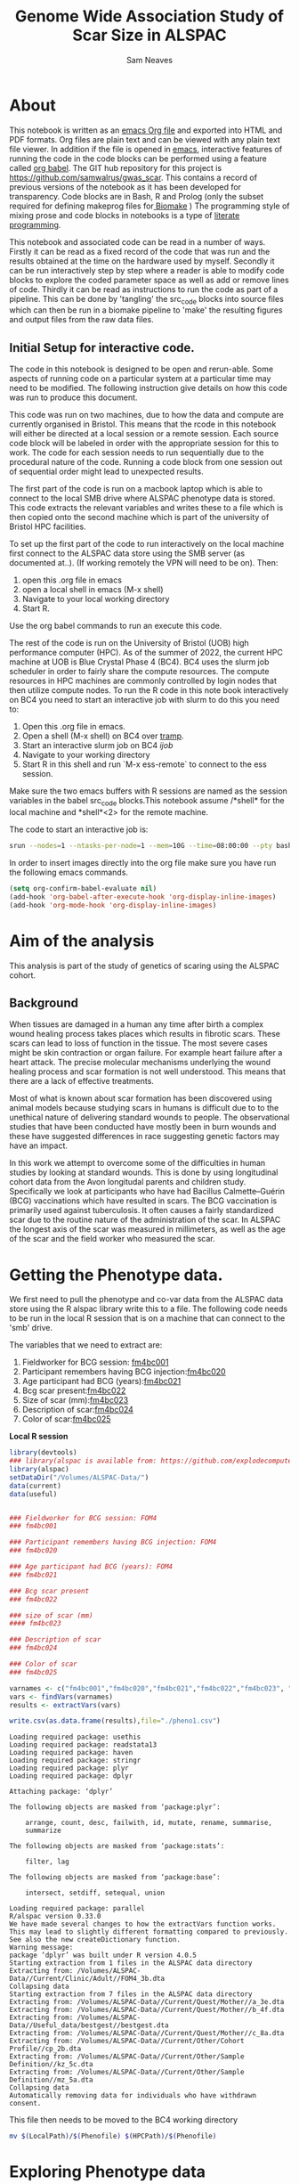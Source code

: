 #+STARTUP: latexpreview
#+TITLE: Genome Wide Association Study of Scar Size in ALSPAC
#+AUTHOR: Sam Neaves

* About

This notebook is written as an [[https://orgmode.org][emacs Org file]] and exported into HTML
and PDF formats. 
Org files are plain text and can be viewed with any plain text file
viewer. 
In addition if the file is opened in [[https://www.gnu.org/software/emacs/][emacs]], interactive features of
running the code in the code blocks can be performed using a feature called
[[https://orgmode.org/worg/org-contrib/babel/][org babel]].
The GIT hub repository for this project is https://github.com/samwalrus/gwas_scar. 
This contains a record of previous versions of the notebook as it has
been developed for transparency. 
Code blocks are in Bash, R and Prolog (only the subset required for
defining makeprog files for[[https://github.com/evoldoers/biomake][ Biomake]] )
The programming style of mixing prose and code blocks in notebooks is
a type of [[https://en.wikipedia.org/wiki/Literate_programming][literate programming]].

This notebook and associated code can be read in a number of ways.
Firstly it can be read as a fixed record of the code that was run and the
results obtained at the time on the hardware used by myself.
Secondly it can be run interactively step by step where a reader is
able to modify code blocks to explore the coded parameter space as well
as add or remove lines of code.
Thirdly it can be read as instructions to run the code as part
of a pipeline.
This can be done by 'tangling' the src_code blocks into source files
which can then be run in a biomake pipeline to  'make' the resulting
figures and output files from the raw data files.

** Initial Setup for interactive code.

The code in this notebook is designed to be open and rerun-able. 
Some aspects of running code on a particular system at a particular
time may need to be modified.
The following instruction give details on how this code was run to
produce this document.

This code was run on two machines, due to how the data and compute are
currently organised in Bristol.
This means that the rcode in this notebook will either be directed at
a local session or a remote session.
Each source code block will be labeled in order with the appropriate
session for this to work.
The code for each session needs to run sequentially due to the
procedural nature of the code.
Running a code block from one session out of sequential order might
lead to unexpected results.

The first part of the code is run on a macbook laptop which is able to
connect to the local SMB drive where ALSPAC phenotype data is stored.
This code extracts the relevant variables and writes these to a file
which is then copied onto the second machine which is part of the
university of Bristol HPC facilities.

To set up the first part of the code to run interactively on the local machine first connect to
the ALSPAC data store using the SMB server (as documented at..).
(If working remotely the VPN will need to be on). 
Then:
1. open this .org file in emacs
2. open a local shell in emacs (M-x shell)
3. Navigate to your local working directory 
4. Start R.

Use the org babel commands to run an execute this code.


The rest of the code is run on the University of Bristol (UOB) high
performance computer (HPC).
As of the summer of 2022, the current HPC machine at UOB is Blue
Crystal Phase 4 (BC4). 
BC4 uses the slurm job scheduler in order to fairly share the compute
resources. 
The compute resources in HPC machines are commonly controlled by login
nodes that then utilize compute nodes.
To run the R code in this note book interactively on BC4 you need to
start an interactive job with slurm to do this you
need to:
1. Open this .org file in emacs.
2. Open a shell (M-x shell) on BC4 over [[https://www.emacswiki.org/emacs/TrampMode][tramp]].
3. Start an interactive slurm job on BC4 [[ijob]]
4. Navigate to your working directory
5. Start R in this shell and run `M-x ess-remote` to connect to the
   ess session.

Make sure the two emacs buffers with R sessions are named as the
session variables in the babel src_code blocks.This notebook assume  /*shell* for the local
machine and *shell*<2> for the remote machine.

The code to start an interactive job is:

#+NAME: ijob
#+PROPERTY: header-args :eval never-export
#+BEGIN_SRC bash
srun --nodes=1 --ntasks-per-node=1 --mem=10G --time=08:00:00 --pty bash -i
#+END_src



In order to insert images directly into the org file make sure you
have run the following emacs commands.

#+BEGIN_SRC lisp
(setq org-confirm-babel-evaluate nil)
(add-hook 'org-babel-after-execute-hook 'org-display-inline-images)   
(add-hook 'org-mode-hook 'org-display-inline-images)  

#+END_SRC 

* Aim of the analysis

This analysis is part of the study of genetics of scaring using the
ALSPAC cohort.

** Background

When tissues are damaged in a human any time after birth a complex
wound healing process takes places which results in fibrotic scars. 
These scars can lead to loss of function in the tissue. 
The most severe cases might be skin contraction or organ failure.
For example heart failure after a heart attack.
The precise molecular mechanisms underlying the wound healing process
and scar formation is not well
understood.
This means that there are a lack of effective treatments.

Most of what is known about scar formation has been discovered using
animal models because studying scars in humans is difficult due to to
the unethical nature of delivering standard wounds to people.
The observational studies that have been conducted have mostly been in
burn wounds and these have suggested differences in race suggesting
genetic factors may have an impact.

In this work we attempt to overcome some of the difficulties in human
studies by looking at standard wounds.
This is done by using longitudinal cohort data from the Avon longitudal
parents and children study.
Specifically we look at participants who have had Bacillus
Calmette–Guérin (BCG) vaccinations
which have resulted in scars.
The BCG vaccination is primarily used against tuberculosis.
It often causes a fairly standardized scar due to the routine nature
of the administration of the scar.
In ALSPAC the longest axis of the scar was measured in millimeters, as
well as the age of the scar and the field worker who measured the scar.

* Getting the Phenotype data.

We first need to pull the phenotype and co-var data from the ALSPAC
data store using the R alspac library write this to a file. 
The following code needs to be run in the local R session that is on a
machine that can connect to the 'smb' drive.

The variables that we need to extract are:

1. Fieldworker for BCG session: [[https://discovery.closer.ac.uk/item/uk.alspac/586cdfc0-9d9b-42d7-a191-6d54ea64aab5][fm4bc001]] 
2. Participant remembers having BCG injection:[[https://discovery.closer.ac.uk/item/uk.alspac/5541594d-ca18-4b6d-9c91-c5022d8f0063][fm4bc020]]
3. Age participant had BCG (years):[[https://discovery.closer.ac.uk/item/uk.alspac/99c08293-3f88-4bd1-b3e3-5ecf8906f414][fm4bc021]]
4. Bcg scar present:[[https://discovery.closer.ac.uk/item/uk.alspac/32640a73-a2b8-4f96-9bab-fa0c31d0fdf6][fm4bc022]]
5. Size of scar (mm):[[https://discovery.closer.ac.uk/item/uk.alspac/dbe1bfce-67e5-4fd8-9e48-6bd3e15a3da4][fm4bc023]]
6. Description of scar:[[https://discovery.closer.ac.uk/item/uk.alspac/d80de95d-0d92-474e-a6dd-27034a1db566][fm4bc024]]
7. Color of scar:[[https://discovery.closer.ac.uk/item/uk.alspac/b130b42c-6100-4d5a-8b25-d98ed24a4a8d][fm4bc025]]



*Local R session*
#+NAME: get_vars
#+BEGIN_SRC R :session *shell* :results output :tangle get_pheno.R
  library(devtools)
  ### library(alspac is available from: https://github.com/explodecomputer/alspac)
  library(alspac)
  setDataDir("/Volumes/ALSPAC-Data/")
  data(current)
  data(useful)


  ### Fieldworker for BCG session: FOM4
  ### fm4bc001

  ### Participant remembers having BCG injection: FOM4
  ### fm4bc020

  ### Age participant had BCG (years): FOM4
  ### fm4bc021

  ### Bcg scar present
  ### fm4bc022

  ### size of scar (mm)
  #### fm4bc023

  ### Description of scar
  ### fm4bc024

  ### Color of scar
  ### fm4bc025

  varnames <- c("fm4bc001","fm4bc020","fm4bc021","fm4bc022","fm4bc023", "fm4bc024","fm4bc025")
  vars <- findVars(varnames)
  results <- extractVars(vars)

  write.csv(as.data.frame(results),file="./pheno1.csv")

#+END_SRC

#+RESULTS: get_vars
#+begin_example
Loading required package: usethis
Loading required package: readstata13
Loading required package: haven
Loading required package: stringr
Loading required package: plyr
Loading required package: dplyr

Attaching package: ‘dplyr’

The following objects are masked from ‘package:plyr’:

    arrange, count, desc, failwith, id, mutate, rename, summarise,
    summarize

The following objects are masked from ‘package:stats’:

    filter, lag

The following objects are masked from ‘package:base’:

    intersect, setdiff, setequal, union

Loading required package: parallel
R/alspac version 0.33.0
We have made several changes to how the extractVars function works.
This may lead to slightly different formatting compared to previously.
See also the new createDictionary function.
Warning message:
package ‘dplyr’ was built under R version 4.0.5
Starting extraction from 1 files in the ALSPAC data directory
Extracting from: /Volumes/ALSPAC-Data//Current/Clinic/Adult//FOM4_3b.dta
Collapsing data
Starting extraction from 7 files in the ALSPAC data directory
Extracting from: /Volumes/ALSPAC-Data//Current/Quest/Mother//a_3e.dta
Extracting from: /Volumes/ALSPAC-Data//Current/Quest/Mother//b_4f.dta
Extracting from: /Volumes/ALSPAC-Data//Useful_data/bestgest//bestgest.dta
Extracting from: /Volumes/ALSPAC-Data//Current/Quest/Mother//c_8a.dta
Extracting from: /Volumes/ALSPAC-Data//Current/Other/Cohort Profile//cp_2b.dta
Extracting from: /Volumes/ALSPAC-Data//Current/Other/Sample Definition//kz_5c.dta
Extracting from: /Volumes/ALSPAC-Data//Current/Other/Sample Definition//mz_5a.dta
Collapsing data
Automatically removing data for individuals who have withdrawn consent.
#+end_example



This file then needs to be moved to the BC4 working directory

#+NAME: move_pheno
#+PROPERTY: header-args :eval never-export
#+BEGIN_SRC bash
mv $(LocalPath)/$(Phenofile) $(HPCPath)/$(Phenofile)
#+END_src

* Exploring Phenotype data

** Reading the file into R

#+BEGIN_SRC R :session *shell*<2> :results output :exports both

  raw_pheno <-read.csv('../../alspac_pheno_raw/pheno1.csv')


#+END_SRC


** Excluding people
Participants without scars are excluded.


#+BEGIN_SRC R :session *shell*<2> :results output :exports both
  library(dplyr)
  dim(raw_pheno)

  pheno_with_scar_raw <-raw_pheno %>% filter(fm4bc022==1)

  dim(pheno_with_scar_raw)
  
#+END_SRC
Code output:
#+RESULTS:
#+begin_example
library(dplyr)

Attaching package: 'dplyr'

The following objects are masked from 'package:stats':

    filter, lag

The following objects are masked from 'package:base':

    intersect, setdiff, setequal, union
dim(raw_pheno)
[1] 15645    37

pheno_with_scar_raw <-raw_pheno %>% filter(fm4bc022==1)

dim(pheno_with_scar_raw)
[1] 971  37
#+end_example



** Remove duplicates
Because the alspac R library merges childrens data we will get
multiple rows that correspond to a single mother. With a qlet B and A.
So we need to filter out the B qlet data.

#+BEGIN_SRC R :session *shell*<2> :results output :exports both
  dim(pheno_with_scar_raw)
  length(unique(pheno_with_scar_raw$aln))

  pheno_with_scar <-pheno_with_scar_raw %>% filter(qlet=="A")

  dim(pheno_with_scar)
  length(unique(pheno_with_scar$aln))


#+END_SRC

#+RESULTS:
#+begin_example
dim(pheno_with_scar_raw)
[1] 971  37
length(unique(pheno_with_scar_raw$aln))
[1] 958

pheno_with_scar <-pheno_with_scar_raw %>% filter(qlet=="A")

dim(pheno_with_scar)
[1] 958  37
length(unique(pheno_with_scar$aln))
[1] 958
#+end_example


** Examining scar size 
*** summary

#+BEGIN_SRC R :session *shell*<2> :results output :exports both
  summary(pheno_with_scar$fm4bc023)
#+END_SRC

#+RESULTS:
: summary(pheno_with_scar$fm4bc023)
:    Min. 1st Qu.  Median    Mean 3rd Qu.    Max. 
:  -1.000   4.000   5.000   6.295   8.000  35.000


*** plot

#+BEGIN_SRC R :file scar_size_raw_plot.png :results output graphics :session *shell*<2> :exports both
library(ggplot2)
library(cowplot)

theme_set(theme_cowplot())
p1 <- ggplot(pheno_with_scar,aes(fm4bc023)) +
geom_histogram(fill = "darkblue",
na.rm = TRUE)
print(p1)



#+END_SRC

#+RESULTS:
[[file:scar_size_raw_plot.png]]

*** inverse rank transform summary and plot

We inverse rank transform the scar measurement residuals because this
results in a normally distributed quantitive trait.

#+BEGIN_SRC R :session *shell*<2> :results output :exports both
  #install.packages("RNOmni")
  library(RNOmni)

  pheno_with_scar$scar_size_rank_transform <-RankNorm(pheno_with_scar$fm4bc023)  

  summary(pheno_with_scar$scar_size_rank_transform)
#+END_SRC

#+RESULTS:
: #install.packages("RNOmni")
: library(RNOmni)
: 
: pheno_with_scar$scar_size_rank_transform <-RankNorm(pheno_with_scar$fm4bc023)
: 
: summary(pheno_with_scar$scar_size_rank_transform)
:      Min.   1st Qu.    Median      Mean   3rd Qu.      Max. 
: -3.214996 -0.732923 -0.185475  0.006158  0.714230  3.214996



(Using the package from: Operating characteristics of the rank-based
inverse normal transformation for quantitative trait analysis in
genome-wide association studies: https://pubmed.ncbi.nlm.nih.gov/31883270/)

#+BEGIN_SRC R :file scar_size_inverse_rank_transform_plot.png :results output graphics :session *shell*<2> :exports both
library(ggplot2)
library(cowplot)

theme_set(theme_cowplot())
p1 <- ggplot(pheno_with_scar,aes(scar_size_rank_transform)) +
geom_histogram(fill = "darkblue",
na.rm = TRUE)
print(p1)

#+END_SRC

#+RESULTS:
[[file:scar_size_inverse_rank_transform_plot.png]]


*** Writing to file

We need to create our new fam file that has the phenotype data.


#+BEGIN_SRC R :session *shell*<2> :results output :exports both
  fam_original <- read.table("combined.fam")


  ### Change the qlet to M. (From A or B)
  pheno_with_scar$alnqlet_m <- paste(pheno_with_scar$aln,"M",sep="")

  library(dplyr)

  new_fam_all = fam_original %>% left_join(pheno_with_scar,by = c("V1" = "alnqlet_m"))

  new_fam <- new_fam_all[c("V1","V2","V3","V4","V5","scar_size_rank_transform")]
  new_fam[is.na(new_fam)] <- -9
  summary(new_fam[,c("scar_size_rank_transform")])
  write.table(new_fam,"scar.fam", row.names=FALSE, col.names=FALSE, quote=FALSE)


#+END_SRC

#+RESULTS:
#+begin_example
   Min. 1st Qu.  Median    Mean 3rd Qu.    Max. 
 -9.000  -9.000  -9.000  -8.638  -9.000   3.219
#+end_example

We can also use the phenotype file made by Leila.
(But remember for plink the rs is not in there.)

#+BEGIN_SRC R :session *shell*<2> :results output :exports both
  fam_original <- read.table("combined.fam")

   library(haven)
   library(tidyverse)

   leila_pheno  <- read_dta('/user/work/sn0550/gwas_scar/scripts/hit_snp/bcg_pheno_ids_geno_merge.dta')

  leila_pheno_withcid <- subset(leila_pheno, !is.na(leila_pheno[,2]))

  leila_pheno_withcid_no_blank <- subset(leila_pheno_withcid, snp != "")

  leila_pheno_withcid_no_blank$alnqlet <- paste(leila_pheno_withcid_no_blank$aln,"M",sep="")

   library(dplyr)

   new_fam_leila_all = fam_original %>% left_join(leila_pheno_withcid_no_blank,by = c("V1" = "alnqlet"))

  new_fam_pheno1 <- new_fam_leila_all[c("V1","V2","V3","V4","V5","pheno1_invrt")]
  new_fam_pheno2 <- new_fam_leila_all[c("V1","V2","V3","V4","V5","pheno2_invrt")]
  new_fam_pheno3 <- new_fam_leila_all[c("V1","V2","V3","V4","V5","pheno3_invrt")]

  summary(new_fam_pheno1[,c("pheno1_invrt")])
  summary(new_fam_pheno2[,c("pheno2_invrt")])
  summary(new_fam_pheno3[,c("pheno3_invrt")])

  ## Set na to -9 for plink
  new_fam_pheno1[is.na(new_fam_pheno1)] <- -9
  new_fam_pheno2[is.na(new_fam_pheno2)] <- -9
  new_fam_pheno3[is.na(new_fam_pheno3)] <- -9




  write.table(new_fam_pheno1,"scar_leila_pheno1.fam", row.names=FALSE, col.names=FALSE, quote=FALSE)

  write.table(new_fam_pheno2,"scar_leila_pheno2.fam", row.names=FALSE, col.names=FALSE, quote=FALSE)

  write.table(new_fam_pheno3,"scar_leila_pheno3.fam", row.names=FALSE, col.names=FALSE, quote=FALSE)


#+END_SRC


* Genetic data

** HRC data

We want to use the [[HRC data][HRC data]].
These need to be in the correct format for Gemma.

Simon used the bimbam mean genotype file format (mgf).
We are initially using plink format files.

*** TODO check the plink file format of hrc is best guess or dossage? I think best guess in plink.



* Running GWASes with Gemma

Todo this we are going to tangle a biomake file with rules for how to
execute Gemma, including the dependencies. The emacs command to
perform a tangle is C-c C-v t whilst point is in the code block.

We can then execute the recipes in the make file over slurm in compute
jobs.


** Aim compute the p-values to assess support for association between scar length and SNPs on chromosomes 1–22.

1. Run a basic association analysis in GEMMA.
2. Run an LMM-based association analysis in GEMMA.
3. Compare the two association analyses.

** Basic association

For the first basic association we do not have any covars and use the
gemma -lm 1 option which performs a Wald test.
Create the rule:

#+PROPERTY: header-args :eval never-export
#+BEGIN_SRC prolog :tangle makeprog
'./output/scar2.assoc.txt',{QsubArgs = '--time=18:00:00'}<--
['scar.bed','scar.bim','scar.fam'],'../../gemma -b scar -lm 1 -outdir . -o ./output/scar2'.

'./output/scar2.log.txt' <--['./output/scar2.assoc.txt'],{true}.

[gemma_basic] <--['./output/scar2.log.txt'].
#+END_SRC

We can evoke a dry run of the recipes to check the commands 

#+BEGIN_SRC bash :results output

biomake -n gemma_basic

#+END_SRC

#+RESULTS:
:   ../../gemma -b scar -lm 1 -outdir . -o ./output/scar2
: Target gemma_basic not materialized - build required


Evoke the recipes as submitted jobs on bc4 with slurm.
#+BEGIN_SRC bash :results output

biomake -Q slurm gemma_basic

#+END_SRC


#+RESULTS:
: Submitting job: sbatch -o /user/work/sn0550/gwas_scar/scripts/notebook/output/.biomake/slurm/out/scar2.assoc.txt -e /user/work/sn0550/gwas_scar/scripts/notebook/output/.biomake/slurm/err/scar2.assoc.txt   --time=18:00:00  --parsable /user/work/sn0550/gwas_scar/scripts/notebook/output/.biomake/slurm/script/scar2.assoc.txt >/user/work/sn0550/gwas_scar/scripts/notebook/output/.biomake/slurm/job/scar2.assoc.txt
: Submitting job: sbatch -o /user/work/sn0550/gwas_scar/scripts/notebook/output/.biomake/slurm/out/scar2.log.txt -e /user/work/sn0550/gwas_scar/scripts/notebook/output/.biomake/slurm/err/scar2.log.txt    --dependency=afterok:10665035 --parsable /user/work/sn0550/gwas_scar/scripts/notebook/output/.biomake/slurm/script/scar2.log.txt >/user/work/sn0550/gwas_scar/scripts/notebook/output/.biomake/slurm/job/scar2.log.txt
: Target gemma_basic not materialized - build required
: Killing previous job: scancel   10526927
: Submitting job: sbatch -o /user/work/sn0550/gwas_scar/scripts/notebook/.biomake/slurm/out/gemma_basic -e /user/work/sn0550/gwas_scar/scripts/notebook/.biomake/slurm/err/gemma_basic    --dependency=afterok:10665036 --parsable /user/work/sn0550/gwas_scar/scripts/notebook/.biomake/slurm/script/gemma_basic >/user/work/sn0550/gwas_scar/scripts/notebook/.biomake/slurm/job/gemma_basic
: Target gemma_basic queued for rebuild

** LMM association

We next run a linear mixed model association analysis.

*** Releated matrix

To do this we first need to create create the standardized relatedness matrix using Gemma option:
“-gk 2” .

[[matrix_eq.png]]

This is using the full same data.
#+BEGIN_SRC prolog :tangle makeprog
'matrix_full_scar.sXX.txt',{QsubArgs = '--time=72:00:00'} 
<--['scar.bed','scar.bim','scar.fam'],'../../gemma -bfile scar -gk 2 -o matrix_full_scar'.

#+END_SRC

This is using the filtered hapmap data (using the sym linked files
prefix data.)

Need to remove -9 from last col of plink file
#+BEGIN_SRC  bash
sed -i 's/\S*$/0/' data.fam
#+END_SRC


#+BEGIN_SRC prolog :tangle makeprog
'matrix_full.sXX.txt',{QsubArgs = '--time=72:00:00'} 
<--[],'../../gemma -bfile data -gk 2 -o matrix_full'.

#+END_SRC

#+BEGIN_SRC bash :results output

biomake -n matrix_full.sXX.txt

#+END_SRC


#+RESULTS:
: Target matrix_full.sXX.txt not materialized - build required
: ../../gemma -bfile scar -gk 2 -o matrix_full

Evoke the recipes as submitted jobs on bc4 with slurm.
#+BEGIN_SRC bash :results output

biomake -Q slurm matrix_full.sXX.txt

#+END_SRC

#+RESULTS:
: Target matrix_full.sXX.txt not materialized - build required
: Killing previous job: scancel   10507884
: Submitting job: sbatch -o /user/home/sn0550/scar/GWAS_scar_size/gwas_scar/scripts/notebook/.biomake/slurm/out/matrix_full.sXX.txt -e /user/home/sn0550/scar/GWAS_scar_size/gwas_scar/scripts/notebook/.biomake/slurm/err/matrix_full.sXX.txt   --time=18:00:00  --parsable /user/home/sn0550/scar/GWAS_scar_size/gwas_scar/scripts/notebook/.biomake/slurm/script/matrix_full.sXX.txt >/user/home/sn0550/scar/GWAS_scar_size/gwas_scar/scripts/notebook/.biomake/slurm/job/matrix_full.sXX.txt
: Target matrix_full.sXX.txt queued for rebuild

Rule for running linear mixed model using the Wald test (Gemma option -llm 1).

#+BEGIN_SRC prolog :tangle makeprog
'./output/scar_lmm.assoc.txt',{QsubArgs = '--time=36:00:00'} 
<--['scar.bed','scar.bim','scar.fam','./output/matrix_full.sXX.txt'],
'../../gemma -bfile scar -k ./output/matrix_full.sXX.txt -lmm 1 -o scar_lmm'.

'./output/scar_lmm.log.txt' <--['./output/scar_lmm.assoc.txt'],{true}.

#+END_SRC

#+BEGIN_SRC bash

biomake -n ./output/scar_lmm.assoc.txt

#+END_SRC

#+RESULTS:
| Target      | ./output/scar_lmm.assoc.txt | not  | materialized |                            0 | build | required |    |          |
| ../../gemma | -bfile                      | scar | -k           | ./output/matrix_full.sXX.txt | -lmm  |        1 | -o | scar_lmm |


* Exploring the results

** Manhatten plot

Using the functions.R file from the Gemma tutorial for the function to
make a manhatten plot. (This has been modifed to work with 23 chr and
to print the p_wald results).
#+BEGIN_SRC R :file manhatten.png :results output graphics :session *shell*<2> :exports both
library(ggplot2)
library(cowplot)
gwscan <- read.table("./output/scar2.assoc.txt", as.is = "rs",header = TRUE)
theme_set(theme_cowplot())
source("functions.R")
p1 <- plot.gwscan(gwscan)
print(p1)


#+END_SRC

#+RESULTS:
[[file:manhatten.png]]


#+BEGIN_SRC R :file manhatten_lmm.png :results output graphics :session *shell*<2> :exports both
library(ggplot2)
library(cowplot)
gwscan2 <- read.table("./output/scar_lmm.assoc.txt", as.is = "rs",header = TRUE)
theme_set(theme_cowplot())
source("functions.R")
p2 <- plot.gwscan(gwscan2)
print(p2)


#+END_SRC

#+RESULTS:
[[file:manhatten_lmm.png]]

The two manhatten plots look very similar.

** Zoom in on chr and region

The region that has the highest snp in the lmm is manhatten is chr16.
We can zoom in to plot this region and look more closely at the strongest association signal on
chromosome 16. First, create a data frame with the results for
chromosome 16 only:


#+BEGIN_SRC R :session *shell*<2> :results output :exports both

gwscan_chr16 <- subset(gwscan,chr == 16)
#+END_SRC

#+RESULTS:
: 
: gwscan_chr16 <- subset(gwscan,chr == 16)

Next, plot the p-values against the base-pair position of the
SNPs.

#+BEGIN_SRC R :file ch16_lmm_manhatten.png :results output graphics :session *shell*<2> :exports both
library(ggplot2)
library(cowplot)

p3 <- plot.region.pvalues(gwscan_chr16)
print(p3)

#+END_SRC

#+RESULTS:
[[file:ch16_lmm_manhatten.png]]


** Snp with highest association



The strongest association signal is isolated to
positions of 25-30 Mb. Zooming in on that region:
#+BEGIN_SRC R :file chr16_zoom.png :results output graphics :session *shell*<2> :exports both

dat <- subset(gwscan_chr16,ps > 25e6 & ps < 30e6)
p3 <- plot.region.pvalues(dat)
print(p3)
#+END_SRC

#+RESULTS:
[[file:chr16_zoom.png]]


We can find the actual SNP with the highest association from the LMM
gwas with.

#+BEGIN_SRC R :session *shell*<2> :results output :exports both
i <- which.min(gwscan$p_wald)
gwscan[i,]
#+END_SRC

#+RESULTS:
: i <- which.min(gwscan$p_wald)
: gwscan[i,]
:         chr        rs       ps n_miss allele1 allele0    af       beta
: 5681051  16 rs3093361 27453796      4       C       T 0.084 -0.4575414
:                 se  logl_H1    l_remle      p_wald
: 5681051 0.09220935 -969.514 0.02129142 8.75014e-07



We have thus identified the SNP that is most strongly associated
with scar size.
Next, we can then examine the relationship between scar size and
the genotype at this SNP.

** load genotype

#+BEGIN_SRC R :session *shell*<2> :results output :exports both

pheno <- read.table("scar.fam")
#+END_SRC

#+RESULTS:
: 
: pheno <- read.table("scar.fam")

Use Plink to extract the genotypes for the top SNP and write as text
file.


#+BEGIN_SRC prolog :tangle makeprog
'top_snp.ped', {SNP='rs3093361'} 
<--['scar.bed','scar.bim','scar.fam'],
'plink --bfile scar -snp rs3093361 --recode -out top_snp'.

'top_snp.map'<--['top_snp.ped'],{true}.

#+END_SRC


#+BEGIN_SRC bash

biomake -n top_snp.map

#+END_SRC

We then convert the genotype file to a dossage format.

#+BEGIN_SRC R :session *shell*<2> :results output :exports both
  ped_table <- read.table("top_snp.ped")

  ped_table[ped_table == "C"] <- 1
  ped_table[ped_table == "T"] <- 0

  ped_table$V7_2 <- as.numeric(ped_table$V7)

  ped_table$V8_2 <- as.numeric(ped_table$V8)

  ped_table$dossage <- rowSums(ped_table[,c("V7_2","V8_2")])

  ped_table$dossage_factor <- as.factor(ped_table$dossage)

#+END_SRC



If we convert the genotype to a “factor”, we can visualize the
relationship with a boxplot.

C is the alternative allele, so a 2 corresponds to genotype “CC”.

** Box plot

We can plot this as a box plot.

#+BEGIN_SRC R :file box_plot.png :results output graphics :session *shell*<2> :exports both
library(ggplot2)
library(cowplot)

levels(ped_table$dossage_factor) <- c("TT","CT","CC")

pdat <- data.frame(dossage_factor = ped_table$dossage_factor,x = ped_table$V6)


pdat <-pdat %>% filter(x> -8.000)

p5 <- ggplot(pdat,aes(dossage_factor, x)) +
geom_boxplot(na.rm = TRUE)

print(p5)

#+END_SRC




This provides a visual summary of the genotype-phenotype relationship. 


** Quantify relationship with linear model


#+BEGIN_SRC R :session *shell*<2> :results output :exports both
fit <- lm(y ~ x,data.frame(x = pdat$dossage_factor,
y = pdat$x))
summary(fit)
#+END_SRC



As this result is differnt from what we expected as we have not
identified the SNP rs61887838. We also extract this as see what this
looks like in the data


#+BEGIN_SRC prolog :tangle makeprog
'snp_rs61887838.ped', {SNP='rs61887838'} 
<--['scar.bed','scar.bim','scar.fam'],
'plink --bfile scar -snp rs61887838 --recode -out top_snp'.

'snp_rs61887838.map'<--['snp_rs61887838.ped'],{true}.


#+END_SRC


#+BEGIN_SRC bash :results output

biomake snp_rs61887838.map

#+END_SRC

#+RESULTS:

Error: --snp variant 'rs61887838' not found.


Because the snp we wanted to find is not in the data we need to use a
differnt version of hrc.

We will use the the dossage bimbam format of the alspac hrc data.

We assume that the order of the bim bam files is the same as the bgen
files.
So we can you the .sample file as the starting point for making the
phenotype file.
Missing phenotype is set to NA.


#+BEGIN_SRC R :session *shell*<2> :results output :exports both

  scar_fam <- read.table('scar.fam')


  sample_file <- read.table('/mnt/storage/private/alspacdata/freeze/original/gi_hrc_g0m_g1/data/bgen/data.sample')

  sample_file_no_head <- sample_file[-c(1,2),]

  joined <- sample_file_no_head %>% left_join(scar_fam, by="V1")

  #merged <- merge(sample_file_no_head, scar_fam, by.x ="V1", by.y="V1",all.x =TRUE)

  pheno_na <- replace(joined$V6.y, joined$V6.y ==-9, 'NA')


  ### set -9 to NA
  write.table(pheno_na, file="pheno.txt",row.names=FALSE, col.names=FALSE,quote=FALSE)



#+END_SRC

#+RESULTS:
#+begin_example

scar_fam <- read.table('scar.fam')


sample_file <- read.table('/mnt/storage/private/alspacdata/freeze/original/gi_hrc_g0m_g1<t/storage/private/alspacdata/freeze/original/gi_hrc_g0m_g1/                              data/bgen/data.sample')

sample_file_no_head <- sample_file[-c(1,2),]

joined <- sample_file_no_head %>% left_join(scar_fam, by="V1")

#merged <- merge(sample_file_no_head, scar_fam, by.x ="V1", by.y="V1",all.x =TRUE)

pheno_na <- replace(joined$V6.y, joined$V6.y ==-9, 'NA')


### set -9 to NA
write.table(pheno_na, file="pheno.txt",row.names=FALSE, col.names=FALSE,quote=FALSE)

#+end_example

Leila Pheno1,2 and 3.
#+BEGIN_SRC R :session *shell*<2> :results output :exports both

  scar_leila_pheno1.fam <- read.table('scar_leila_pheno1.fam')

  scar_leila_pheno2.fam <- read.table('scar_leila_pheno2.fam')

  scar_leila_pheno3.fam <- read.table('scar_leila_pheno3.fam')

  sample_file <- read.table('/mnt/storage/private/alspacdata/freeze/original/gi_hrc_g0m_g1/data/bgen/data.sample')

  sample_file_no_head <- sample_file[-c(1,2),]

  joined_pheno1 <- sample_file_no_head %>% left_join(scar_leila_pheno1.fam, by="V1")
  joined_pheno2 <- sample_file_no_head %>% left_join(scar_leila_pheno2.fam, by="V1")
  joined_pheno3 <- sample_file_no_head %>% left_join(scar_leila_pheno3.fam, by="V1")

 # merged_pheno1 <- merge(sample_file_no_head, scar_leila_pheno1.fam, by.x ="V1", by.y="V1",all.x =TRUE)
 # merged_pheno2 <- merge(sample_file_no_head, scar_leila_pheno2.fam, by.x ="V1", by.y="V1",all.x =TRUE)
 # merged_pheno3 <- merge(sample_file_no_head, scar_leila_pheno3.fam, by.x ="V1", by.y="V1",all.x =TRUE)



  pheno_na_pheno1 <- replace(joined_pheno1$V6.y, joined_pheno1$V6.y ==-9, 'NA')

  pheno_na_pheno2 <- replace(joined_pheno2$V6.y, joined_pheno2$V6.y ==-9, 'NA')

  pheno_na_pheno3 <- replace(joined_pheno3$V6.y, joined_pheno3$V6.y ==-9, 'NA')


  ### set -9 to NA

  write.table(pheno_na_pheno1, file="pheno1.txt",row.names=FALSE, col.names=FALSE,quote=FALSE)
  write.table(pheno_na_pheno2, file="pheno2.txt",row.names=FALSE, col.names=FALSE,quote=FALSE)
  write.table(pheno_na_pheno3, file="pheno3.txt",row.names=FALSE, col.names=FALSE,quote=FALSE)


#+END_SRC

#+RESULTS:
#+begin_example

 scar_leila_pheno1.fam <- read.table('scar_leila_pheno1.fam')

 scar_leila_pheno2.fam <- read.table('scar_leila_pheno2.fam')

 scar_leila_pheno3.fam <- read.table('scar_leila_pheno3.fam')

 sample_file <- read.table('/mnt/storage/private/alspacdata/freeze/original/gi_hrc_g0m_g<nt/storage/private/alspacdata/freeze/original/gi_hrc_g0m_g1                              /data/bgen/data.sample')

 sample_file_no_head <- sample_file[-c(1,2),]

 joined_pheno1 <- sample_file_no_head %>% left_join(scar_leila_pheno1.fam, by="V1")
 joined_pheno2 <- sample_file_no_head %>% left_join(scar_leila_pheno2.fam, by="V1")
 joined_pheno3 <- sample_file_no_head %>% left_join(scar_leila_pheno3.fam, by="V1")

# merged_pheno1 <- merge(sample_file_no_head, scar_leila_pheno1.fam, by.x ="V1", by.y="V<e_file_no_head, scar_leila_pheno1.fam, by.x ="V1", by.y="V1                              ",all.x =TRUE)
# merged_pheno2 <- merge(sample_file_no_head, scar_leila_pheno2.fam, by.x ="V1", by.y="V<e_file_no_head, scar_leila_pheno2.fam, by.x ="V1", by.y="V1                              ",all.x =TRUE)
# merged_pheno3 <- merge(sample_file_no_head, scar_leila_pheno3.fam, by.x ="V1", by.y="V<e_file_no_head, scar_leila_pheno3.fam, by.x ="V1", by.y="V1                              ",all.x =TRUE)



 pheno_na_pheno1 <- replace(joined_pheno1$V6.y, joined_pheno1$V6.y ==-9, 'NA')

 pheno_na_pheno2 <- replace(joined_pheno2$V6.y, joined_pheno2$V6.y ==-9, 'NA')

 pheno_na_pheno3 <- replace(joined_pheno3$V6.y, joined_pheno3$V6.y ==-9, 'NA')


 ### set -9 to NA

 write.table(pheno_na_pheno1, file="pheno1.txt",row.names=FALSE, col.names=FALSE,quote=F<file="pheno1.txt",row.names=FALSE, col.names=FALSE,quote=FA                              LSE)
 write.table(pheno_na_pheno2, file="pheno2.txt",row.names=FALSE, col.names=FALSE,quote=F<file="pheno2.txt",row.names=FALSE, col.names=FALSE,quote=FA                              LSE)
 write.table(pheno_na_pheno3, file="pheno3.txt",row.names=FALSE, col.names=FALSE,quote=F<file="pheno3.txt",row.names=FALSE, col.names=FALSE,quote=FA                              LSE)
#+end_example




#+BEGIN_SRC prolog :tangle makeprog

bim_bam_path('/mnt/storage/private/alspacdata/freeze/original/omics_freeze_creation/scripts/make_gi_hrc_g0m_g1/bimbam/').
'./output/scar_lmm_bim_bam_chr$(CHR).assoc.txt',{QsubArgs = '--time=36:00:00', bim_bam_path(P)} 
<--[],
'../../gemma -g $(P)mod_data_$(CHR).mgf -p pheno.txt  -k ./output/matrix_full.sXX.txt -lmm 1 -o scar_lmm_bim_bam_chr$(CHR)'.

'./output/scar_lmm_bim_bam_chr$(CHR).log.txt' <--['./output/scar_lmm_bim_bam_chr$(CHR).assoc.txt'],{true}.


'./output/scar_lmm_bim_bam_chr$(CHR)_pheno$(PhenoN).assoc.txt',{QsubArgs = '--time=36:00:00', bim_bam_path(P)} 
<--[],
'../../gemma -g $(P)mod_data_$(CHR).mgf -p pheno$(PhenoN).txt  -k ./output/matrix_full.sXX.txt -lmm 1 -o scar_lmm_bim_bam_chr$(CHR)_pheno$(PhenoN)'.

'./output/scar_lmm_bim_bam_chr$(CHR)_pheno$(PhenoN).log.txt' <--['./output/scar_lmm_bim_bam_chr$(CHR)_pheno$(PhenoN).assoc.txt'],{true}.

go,{bim_bam_path(P)} <--[],'../../gemma -g $(P)mod_data_11.mgf -p pheno1.txt  -k ./output/matrix_full.sXX.txt -lmm 1 -o scar_lmm_bim_bam_chr11_pheno1'.

go2,{bim_bam_path(P)} <--[],'../../gemma -g $(P)mod_data_11.mgf -p pheno2.txt  -k ./output/matrix_full.sXX.txt -lmm 1 -o scar_lmm_bim_bam_chr11_pheno2'.

go3,{bim_bam_path(P)} <--[],'../../gemma -g $(P)mod_data_11.mgf -p pheno3.txt  -k ./output/matrix_full.sXX.txt -lmm 1 -o scar_lmm_bim_bam_chr11_pheno3'.

#+END_SRC



With my phenotype

#+BEGIN_SRC bash :results output

 biomake -n './output/scar_lmm_bim_bam_chr11.log.txt'

#+END_SRC

#+RESULTS:
:  ../../gemma -g /mnt/storage/private/alspacdata/freeze/original/omics_freeze_creation/scripts/make_gi_hrc_g0m_g1/bimbam/mod_data_11.mgf -p pheno.txt  -k ./output/matrix_full.sXX.txt -lmm 1 -o scar_lmm_bim_bam_chr11
: Target ./output/scar_lmm_bim_bam_chr11.log.txt not materialized - build required


#+BEGIN_SRC bash :results output

 biomake -Q slurm './output/scar_lmm_bim_bam_chr11.log.txt'

#+END_SRC



#+RESULTS:
: Submitting job: sbatch -o /user/work/sn0550/gwas_scar/scripts/notebook/output/.biomake/slurm/out/scar_lmm_bim_bam_chr11.assoc.txt -e /user/work/sn0550/gwas_scar/scripts/notebook/output/.biomake/slurm/err/scar_lmm_bim_bam_chr11.assoc.txt   --time=36:00:00  --parsable /user/work/sn0550/gwas_scar/scripts/notebook/output/.biomake/slurm/script/scar_lmm_bim_bam_chr11.assoc.txt >/user/work/sn0550/gwas_scar/scripts/notebook/output/.biomake/slurm/job/scar_lmm_bim_bam_chr11.assoc.txt
: Target ./output/scar_lmm_bim_bam_chr11.log.txt not materialized - build required
: Submitting job: sbatch -o /user/work/sn0550/gwas_scar/scripts/notebook/output/.biomake/slurm/out/scar_lmm_bim_bam_chr11.log.txt -e /user/work/sn0550/gwas_scar/scripts/notebook/output/.biomake/slurm/err/scar_lmm_bim_bam_chr11.log.txt    --dependency=afterok:10735816 --parsable /user/work/sn0550/gwas_scar/scripts/notebook/output/.biomake/slurm/script/scar_lmm_bim_bam_chr11.log.txt >/user/work/sn0550/gwas_scar/scripts/notebook/output/.biomake/slurm/job/scar_lmm_bim_bam_chr11.log.txt
: Target ./output/scar_lmm_bim_bam_chr11.log.txt queued for rebuild

With Leilas

#+BEGIN_SRC bash :results output
 biomake -Q slurm go
 biomake -Q slurm go2
 biomake -Q slurm go3


#+END_SRC

#+RESULTS:
#+begin_example
./output/scar_lmm_bim_bam_chr11_pheno1.log.txt is up to date
Target go not materialized - build required
Killing previous job: scancel   10735807
Submitting job: sbatch -o /user/work/sn0550/gwas_scar/scripts/notebook/.biomake/slurm/out/go -e /user/work/sn0550/gwas_scar/scripts/notebook/.biomake/slurm/err/go     --parsable /user/work/sn0550/gwas_scar/scripts/notebook/.biomake/slurm/script/go >/user/work/sn0550/gwas_scar/scripts/notebook/.biomake/slurm/job/go
Target go queued for rebuild
Target go2 not materialized - build required
Killing previous job: scancel   10735808
Submitting job: sbatch -o /user/work/sn0550/gwas_scar/scripts/notebook/.biomake/slurm/out/go2 -e /user/work/sn0550/gwas_scar/scripts/notebook/.biomake/slurm/err/go2     --parsable /user/work/sn0550/gwas_scar/scripts/notebook/.biomake/slurm/script/go2 >/user/work/sn0550/gwas_scar/scripts/notebook/.biomake/slurm/job/go2
Target go2 queued for rebuild
Target go3 not materialized - build required
Killing previous job: scancel   10735809
Submitting job: sbatch -o /user/work/sn0550/gwas_scar/scripts/notebook/.biomake/slurm/out/go3 -e /user/work/sn0550/gwas_scar/scripts/notebook/.biomake/slurm/err/go3     --parsable /user/work/sn0550/gwas_scar/scripts/notebook/.biomake/slurm/script/go3 >/user/work/sn0550/gwas_scar/scripts/notebook/.biomake/slurm/job/go3
Target go3 queued for rebuild
#+end_example




We need to modify the output file to get a good plot.
#+BEGIN_SRC R :session *shell*<2> :results output :exports both
gwscan_chr11 <- read.table("./output/scar_lmm_bim_bam_chr11.assoc.txt", as.is = "rs",header = TRUE)

gwscan_chr11$chr <- 11


gwscan_chr11$ps <-as.numeric(gwscan_chr11$rs)

#+END_SRC

#+RESULTS:
: gwscan_chr11 <- read.table("./output/scar_lmm_bim_bam_chr11.assoc.txt", as.is = "rs",hea<output/scar_lmm_bim_bam_chr11.assoc.txt", as.is = "rs",head                              er = TRUE)
: 
: gwscan_chr11$chr <- 11
: 
: 
: gwscan_chr11$ps <-as.numeric(gwscan_chr11$rs)

Then we cann use the plot.region function to get a plot of chr11
#+BEGIN_SRC R :file manhatten_lmm_11.png :results output graphics :session *shell*<2> :exports both
  library(ggplot2)
  library(cowplot)
  theme_set(theme_cowplot())
  source("functions.R")
  p_lmm_11 <- plot.region.pvalues(gwscan_chr11)
  print(p_lmm_11)


#+END_SRC

#+RESULTS:
[[file:manhatten_lmm_11.png]]

Top snp
#+BEGIN_SRC R :session *shell*<2> :results output :exports both
 
  i <- which.min(gwscan_chr11$p_wald)
  gwscan_chr11[i,]


#+END_SRC

#+RESULTS:
: 
: i <- which.min(gwscan_chr11$p_wald)
: gwscan_chr11[i,]
:        chr       rs       ps n_miss allele1 allele0    af       beta        se
: 166504  11 57116480 57116480      0       G       A 0.026 -0.7921758 0.1621127
:          logl_H1    l_remle       p_wald
: 166504 -969.8963 0.04554404 1.270317e-06


SNP we are looking for (position found using snp stats and website for
snp for build 37)
#+BEGIN_SRC R :session *shell*<2> :results output :exports both
 
 row <- which(gwscan_chr11$ps==46548754) 
  gwscan_chr11[row,]


#+END_SRC

#+RESULTS:
: 
: row <- which(gwscan_chr11$ps==46548754)
:  gwscan_chr11[row,]
:        chr       rs       ps n_miss allele1 allele0    af       beta         se
: 142538  11 46548754 46548754      0       C       G 0.183 -0.1006285 0.06676752
:          logl_H1 l_remle    p_wald
: 142538 -980.4902   1e-05 0.1322197

Leilas pheno1

#+BEGIN_SRC R :session *shell*<2> :results output :exports both
  gwscan_pheno1 <- read.table("./output/scar_lmm_bim_bam_chr11_pheno1.assoc.txt", as.is = "rs",header = TRUE)
  i <- which.min(gwscan_pheno1$p_wald)
  gwscan_pheno1[i,]


#+END_SRC

#+RESULTS:
: gwscan_pheno1 <- read.table("./output/scar_lmm_bim_bam_chr11_pheno1.assoc.txt", as.is = </output/scar_lmm_bim_bam_chr11_pheno1.assoc.txt", as.is = "                              rs",header = TRUE)
: i <- which.min(gwscan_pheno1$p_wald)
: gwscan_pheno1[i,]
:        chr       rs ps n_miss allele1 allele0    af       beta        se
: 166747  -9 57116480 -9      0       G       A 0.025 -0.7826322 0.1625146
:          logl_H1 l_remle       p_wald
: 166747 -1026.217   1e-05 1.776144e-06



SNP we are looking for (position found using snp stats and website for
snp for build 37)
#+BEGIN_SRC R :session *shell*<2> :results output :exports both
 
 row <- which(gwscan_pheno1$ps==46548754) 
  gwscan_pheno1[row,]


#+END_SRC

#+RESULTS:
: 
: row <- which(gwscan_pheno1$ps==46548754)
:  gwscan_pheno1[row,]
:  [1] chr     rs      ps      n_miss  allele1 allele0 af      beta    se     
: [10] logl_H1 l_remle p_wald 
: <0 rows> (or 0-length row.names)

Pheno2
#+BEGIN_SRC R :session *shell*<2> :results output :exports both
  gwscan_pheno2 <- read.table("./output/scar_lmm_bim_bam_chr11_pheno2.assoc.txt", as.is = "rs",header = TRUE)
  i <- which.min(gwscan_pheno2$p_wald)
  gwscan_pheno2[i,]


#+END_SRC

#+RESULTS:
: gwscan_pheno2 <- read.table("./output/scar_lmm_bim_bam_chr11_pheno2.assoc.txt", as.is = "rs",header = TRUE)
: Processing SNPs                                             :  (370322/?,2655.4s,139.5/s)Processing SNPs                                             :  (370459/?,2656.4s,139.5/s)Processing SNPs                                             :  (370596/?,2657.5s,139.5/s)> i <- which.min(gwscan_pheno2$p_wald)
: gwscan_pheno2[i,]
:        chr       rs ps n_miss allele1 allele0    af       beta        se
: 166470  -9 57116480 -9      0       G       A 0.025 -0.8114742 0.1843605
:          logl_H1 l_remle       p_wald
: 166470 -808.1207   1e-05 1.277279e-05

SNP we are looking for (position found using snp stats and website for
snp for build 37)
#+BEGIN_SRC R :session *shell*<2> :results output :exports both
 
 row <- which(gwscan_pheno2$ps==46548754) 
  gwscan_pheno2[row,]


#+END_SRC

#+RESULTS:
: 
: row <- which(gwscan_pheno2$ps==46548754)
:  gwscan_pheno2[row,]
:  [1] chr     rs      ps      n_miss  allele1 allele0 af      beta    se     
: [10] logl_H1 l_remle p_wald 
: <0 rows> (or 0-length row.names)

Pheno3

#+BEGIN_SRC R :session *shell*<2> :results output :exports both
  gwscan_pheno3 <- read.table("./output/scar_lmm_bim_bam_chr11_pheno3.assoc.txt", as.is = "rs",header = TRUE)
  i <- which.min(gwscan_pheno3$p_wald)
  gwscan_pheno3[i,]


#+END_SRC

#+RESULTS:
: gwscan_pheno3 <- read.table("./output/scar_lmm_bim_bam_chr11_pheno3.assoc.txt", as.is = "rs",header = TRUE)
: Processing SNPs                                             :  (376070/?,2696.0s,139.5/s)Processing SNPs                                             :  (376215/?,2697.0s,139.5/s)Processing SNPs                                             :  (376360/?,2698.1s,139.5/s)> i <- which.min(gwscan_pheno3$p_wald)
: gwscan_pheno3[i,]
:        chr       rs ps n_miss allele1 allele0    af       beta        se
: 166443  -9 57116480 -9      0       G       A 0.025 -0.8049794 0.1828758
:          logl_H1 l_remle      p_wald
: 166443 -801.9844   1e-05 1.27639e-05
: 'org_babel_R_eoe'
: [1] "org_babel_R_eoe"


SNP we are looking for (position found using snp stats and website for
snp for build 37)
#+BEGIN_SRC R :session *shell*<2> :results output :exports both
 
 row <- which(gwscan_pheno3$ps==46548754) 
  gwscan_pheno3[row,]


#+END_SRC

#+RESULTS:
: 
: row <- which(gwscan_pheno3$ps==46548754)
:  gwscan_pheno3[row,]
:  [1] chr     rs      ps      n_miss  allele1 allele0 af      beta    se     
: [10] logl_H1 l_remle p_wald 
: <0 rows> (or 0-length row.names)


#+BEGIN_SRC R :session *shell*<2> :results output :exports both
i <- which.min(gwscan2$p_wald)
gwscan2[i,]
#+END_SRC 

#+RESULTS:
: i <- which.min(gwscan2$p_wald)
: gwscan2[i,]
:       chr          rs ps n_miss                 allele1 allele0   af      beta
: 95979  -9 11:29802521 -9      0 11:29802521:11:29802521       C 0.06 0.4877183
:              se   logl_H1 l_remle       p_wald
: 95979 0.1153385 -972.7948   1e-05 2.660648e-05

This is not the snp found in the original study.

In order to look that up I need to run gwas with anno or find the position.
#+BEGIN_SRC R :session *shell*<2> :results output :exports both
## code to see the pwald value of the snp we expect.
#+END_SRC 

Lets look at the data from leila and do a linear model and box plot of
these.


#+BEGIN_SRC R :session *shell*<2> :results output :exports both

  library(ggplot2)
  library(haven)
  library(tidyverse)

  dataframe <- read_dta('/user/work/sn0550/gwas_scar/scripts/hit_snp/bcg_pheno_ids_geno_merge.dta')


  withcid <- subset(dataframe, !is.na(dataframe[,2]))

  fit_pheno3 <- lm(y ~ x,data.frame(x = dataframe$snp,y = dataframe$pheno3_invrt))
  summary(fit_pheno3)

  fit_pheno2 <- lm(y ~ x,data.frame(x = dataframe$snp,y = dataframe$pheno2_invrt))
  summary(fit_pheno2)

  fit_pheno1 <- lm(y ~ x,data.frame(x = dataframe$snp,y = dataframe$pheno1_invrt))
  summary(fit_pheno1)

  library(cowplot)

  withcid_no_blank <- subset(withcid, snp != "")

  withcid_no_blank$factor_snp <- as.factor(withcid_no_blank$snp)

  summary(withcid_no_blank$factor_snp)
#+END_SRC

#+RESULTS:
#+begin_example
Processing SNPs                                             :  (305464/?,2187.6s,139.6/s)
library(ggplot2)
Processing SNPs                                             :  (305607/?,2188.7s,139.6/s)Processing SNPs                                             :  (305737/?,2189.7s,139.6/s)Keep up to date with changes at https://www.tidyverse.org/blog/
library(haven)
Processing SNPs                                             :  (305879/?,2190.8s,139.6/s)> library(tidyverse)
Failed to query server: Operation not permitted
Warning: Your system is mis-configured: '/etc/localtime' is not a symlink
Processing SNPs                                             :  (306001/?,2191.8s,139.6/s)Processing SNPs                                             :  (306262/?,2192.8s,139.7/s)Processing SNPs                                             :  (306397/?,2193.9s,139.7/s)Processing SNPs                                             :  (306533/?,2194.9s,139.7/s)Processing SNPs                                             :  (306668/?,2196.0s,139.6/s)Warning: It is strongly recommended to set envionment variable TZ to 'Europe/Belfast' (or equivalent)
Processing SNPs                                             :  (306808/?,2197.1s,139.6/s)-- [1mAttaching packages[22m --------------------------------------- tidyverse 1.3.1 --
[32mv[39m [34mtibble [39m 3.1.7     [32mv[39m [34mdplyr  [39m 1.0.9
[32mv[39m [34mtidyr  [39m 1.2.0     [32mv[39m [34mstringr[39m 1.4.0
[32mv[39m [34mreadr  [39m 2.1.2     [32mv[39m [34mforcats[39m 0.5.1
[32mv[39m [34mpurrr  [39m 0.3.4     
Processing SNPs                                             :  (306947/?,2198.1s,139.6/s)-- [1mConflicts[22m ------------------------------------------ tidyverse_conflicts() --
[31mx[39m [34mdplyr[39m::[32mfilter()[39m masks [34mstats[39m::filter()
[31mx[39m [34mdplyr[39m::[32mlag()[39m    masks [34mstats[39m::lag()
Warning message:
In system("timedatectl", intern = TRUE) :
  running command 'timedatectl' had status 1

dataframe <- read_dta('/user/work/sn0550/gwas_scar/scripts/hit_snp/bcg_pheno_ids_geno_merge.dta')


withcid <- subset(dataframe, !is.na(dataframe[,2]))

fit_pheno3 <- lm(y ~ x,data.frame(x = dataframe$snp,y = dataframe$pheno3_invrt))
summary(fit_pheno3)
Processing SNPs                                             :  (307086/?,2199.1s,139.6/s)
Call:
lm(formula = y ~ x, data = data.frame(x = dataframe$snp, y = dataframe$pheno3_invrt))

Residuals:
    Min      1Q  Median      3Q     Max 
-2.7442 -0.6997 -0.1173  0.6370  2.5896 

Coefficients:
              Estimate Std. Error t value Pr(>|t|)    
(Intercept)  0.0005736  0.0665741   0.009   0.9931    
x00         -0.7808508  0.3919774  -1.992   0.0467 *  
xAA          0.0241130  0.0773720   0.312   0.7554    
xGA         -1.9313120  0.4283563  -4.509 7.52e-06 ***
---
Signif. codes:  0 '***' 0.001 '**' 0.01 '*' 0.05 '.' 0.1 ' ' 1

Residual standard error: 0.9462 on 785 degrees of freedom
  (17316 observations deleted due to missingness)
Multiple R-squared:  0.03121,	Adjusted R-squared:  0.02751 
F-statistic:  8.43 on 3 and 785 DF,  p-value: 1.614e-05

fit_pheno2 <- lm(y ~ x,data.frame(x = dataframe$snp,y = dataframe$pheno2_invrt))
summary(fit_pheno2)

Call:
lm(formula = y ~ x, data = data.frame(x = dataframe$snp, y = dataframe$pheno2_invrt))

Residuals:
    Min      1Q  Median      3Q     Max 
-2.7463 -0.7025 -0.1187  0.6488  3.0951 

Coefficients:
             Estimate Std. Error t value Pr(>|t|)    
(Intercept)  0.006775   0.067194   0.101   0.9197    
x00         -0.794866   0.396575  -2.004   0.0454 *  
xAA          0.015801   0.078124   0.202   0.8398    
xGA         -1.941530   0.433386  -4.480 8.57e-06 ***
---
Signif. codes:  0 '***' 0.001 '**' 0.01 '*' 0.05 '.' 0.1 ' ' 1

Residual standard error: 0.9574 on 787 degrees of freedom
  (17314 observations deleted due to missingness)
Multiple R-squared:  0.03057,	Adjusted R-squared:  0.02687 
F-statistic: 8.273 on 3 and 787 DF,  p-value: 2.012e-05

fit_pheno1 <- lm(y ~ x,data.frame(x = dataframe$snp,y = dataframe$pheno1_invrt))
summary(fit_pheno1)

Call:
lm(formula = y ~ x, data = data.frame(x = dataframe$snp, y = dataframe$pheno1_invrt))

Residuals:
    Min      1Q  Median      3Q     Max 
-2.9119 -0.7371 -0.1613  0.6894  3.2359 

Coefficients:
            Estimate Std. Error t value Pr(>|t|)    
(Intercept)  0.03795    0.05944   0.638    0.523    
x00         -0.89115    0.36917  -2.414    0.016 *  
xAA         -0.02704    0.06927  -0.390    0.696    
xGA         -2.04363    0.39801  -5.135 3.39e-07 ***
---
Signif. codes:  0 '***' 0.001 '**' 0.01 '*' 0.05 '.' 0.1 ' ' 1

Residual standard error: 0.964 on 1007 degrees of freedom
  (17094 observations deleted due to missingness)
Multiple R-squared:  0.03076,	Adjusted R-squared:  0.02787 
F-statistic: 10.65 on 3 and 1007 DF,  p-value: 6.743e-07

library(cowplot)

withcid_no_blank <- subset(withcid, snp != "")

withcid_no_blank$factor_snp <- as.factor(withcid_no_blank$snp)

summary(withcid_no_blank$factor_snp)
 00  AA  GA 
  7 735   6
#+end_example

#+BEGIN_SRC R :file leila1.png :results output graphics :session *shell*<2> :exports both
  levels(withcid_no_blank$factor_snp) <- c("00","AA","GA")

   pdat <- data.frame(factor_snp = withcid_no_blank$factor_snp,pheno3_invrt = withcid_no_blank$pheno3_invrt)


   #pdat <-pdat %>% filter(x> -8.000)

   leila1 <- ggplot(pdat,aes(factor_snp, pheno3_invrt)) +
   geom_boxplot(na.rm = TRUE)

   print(leila1)


#+END_SRC

#+RESULTS:
[[file:leila1.png]]


* TODO Plot the other two phenotypes as box plots.

* TODO Merge leilas data with mine and compare genotypes and phenotype values to understand if merge is the problem.





Leila Pheno1,2 and 3 for hrc 2015
#+BEGIN_SRC R :session *shell*<2> :results output :exports both

  hrc15scar_leila_pheno1.fam <- read.table('scar_leila_pheno1.fam')

  hrc15scar_leila_pheno2.fam <- read.table('scar_leila_pheno2.fam')

  hrc15scar_leila_pheno3.fam <- read.table('scar_leila_pheno3.fam')

  hrc15sample_file <- read.table('/user/work/sn0550/gwas_scar/scripts/notebook/2015_hrc_test/data.sample')

  hrc15sample_file_no_head <- hrc15sample_file[-c(1,2),]

  hrc15joined_pheno1 <- hrc15sample_file_no_head %>% left_join(hrc15scar_leila_pheno1.fam, by="V1")
  hrc15joined_pheno2 <- hrc15sample_file_no_head %>% left_join(hrc15scar_leila_pheno2.fam, by="V1")
  hrc15joined_pheno3 <- hrc15sample_file_no_head %>% left_join(hrc15scar_leila_pheno3.fam, by="V1")


  hrc15pheno_na_pheno1 <- replace(hrc15joined_pheno1$V6.y, hrc15joined_pheno1$V6.y ==-9, 'NA')

  hrc15pheno_na_pheno2 <- replace(hrc15joined_pheno2$V6.y, hrc15joined_pheno2$V6.y ==-9, 'NA')

  hrc15pheno_na_pheno3 <- replace(hrc15joined_pheno3$V6.y, hrc15joined_pheno3$V6.y ==-9, 'NA')


  ### set -9 to NA

  write.table(hrc15pheno_na_pheno1, file="hrc15pheno1.txt",row.names=FALSE, col.names=FALSE,quote=FALSE)
  write.table(hrc15pheno_na_pheno2, file="hrc15pheno2.txt",row.names=FALSE, col.names=FALSE,quote=FALSE)
  write.table(hrc15pheno_na_pheno3, file="hrc15pheno3.txt",row.names=FALSE, col.names=FALSE,quote=FALSE)


#+END_SRC

#+RESULTS:
#+begin_example

hrc15scar_leila_pheno1.fam <- read.table('scar_leila_pheno1.fam')

hrc15scar_leila_pheno2.fam <- read.table('scar_leila_pheno2.fam')

hrc15scar_leila_pheno3.fam <- read.table('scar_leila_pheno3.fam')

hrc15sample_file <- read.table('/user/work/sn0550/gwas_scar/scripts/notebook/2015_hrc_test/data.sample')

hrc15sample_file_no_head <- hrc15sample_file[-c(1,2),]
Processing SNPs                                             :  (817631/?,5747.0s,142.3/s)
hrc15joined_pheno1 <- hrc15sample_file_no_head %>% left_join(hrc15scar_leila_pheno1.fam, by="V1")
hrc15joined_pheno2 <- hrc15sample_file_no_head %>% left_join(hrc15scar_leila_pheno2.fam, by="V1")
hrc15joined_pheno3 <- hrc15sample_file_no_head %>% left_join(hrc15scar_leila_pheno3.fam, by="V1")


hrc15pheno_na_pheno1 <- replace(hrc15joined_pheno1$V6.y, hrc15joined_pheno1$V6.y ==-9, 'NA')

hrc15pheno_na_pheno2 <- replace(hrc15joined_pheno2$V6.y, hrc15joined_pheno2$V6.y ==-9, 'NA')

hrc15pheno_na_pheno3 <- replace(hrc15joined_pheno3$V6.y, hrc15joined_pheno3$V6.y ==-9, 'NA')


### set -9 to NA

write.table(hrc15pheno_na_pheno1, file="hrc15pheno1.txt",row.names=FALSE, col.names=FALSE,quote=FALSE)
write.table(hrc15pheno_na_pheno2, file="hrc15pheno2.txt",row.names=FALSE, col.names=FALSE,quote=FALSE)
write.table(hrc15pheno_na_pheno3, file="hrc15pheno3.txt",row.names=FALSE, col.names=FALSE,quote=FALSE)
#+end_example

#+BEGIN_SRC prolog :tangle makeprog

bim_bam_path_2015('/user/work/sn0550/gwas_scar/scripts/notebook/2015_hrc_test/').


hrc15go,{bim_bam_path_2015(P)} <--[],'../../gemma -g $(P)data_chr11.mgf -p hrc15pheno1.txt  -k ./output/matrix_full.sXX.txt -lmm 1 -o hrc_15_scar_lmm_bim_bam_chr11_pheno1'.

hrc15go2,{bim_bam_path_2015(P)} <--[],'../../gemma -g $(P)data_chr11.mgf -p hrc15pheno2.txt  -k ./output/matrix_full.sXX.txt -lmm 1 -o hrc_15_scar_lmm_bim_bam_chr11_pheno2'.

hrc15go3,{bim_bam_path_2015(P)} <--[],'../../gemma -g $(P)data_chr11.mgf -p hrc15pheno3.txt  -k ./output/matrix_full.sXX.txt -lmm 1 -o hrc_15_scar_lmm_bim_bam_chr11_pheno3'.
#+END_SRC


We need to modify the output file to get a good plot.
#+BEGIN_SRC R :session *shell*<2> :results output :exports both
hrc_15_gwscan_chr11 <- read.table("./output/hrc_15_scar_lmm_bim_bam_chr11_pheno1.assoc.txt", as.is = "rs",header = TRUE)

hrc_15_gwscan_chr11$chr <- 11

hrc_15_gwscan_chr11 <- hrc_15_gwscan_chr11 %>% separate(rs,c(NA,'ps',NA,NA))

hrc_15_gwscan_chr11$rs <- hrc_15_gwscan_chr11$ps

hrc_15_gwscan_chr11$ps <- as.numeric(hrc_15_gwscan_chr11$ps)
#hrc_15_gwscan_chr11$ps <-as.numeric(gwscan_chr11$rs)

#+END_SRC

#+RESULTS:
#+begin_example
hrc_15_gwscan_chr11 <- read.table("./output/hrc_15_scar_lmm_bim_bam_chr11_pheno1.assoc.txt", as.is = "rs",he</output/hrc_15_scar_lmm_bim_bam_chr11_pheno1.assoc.txt", as.is = "rs",hea                                    der = TRUE)

hrc_15_gwscan_chr11$chr <- 11

hrc_15_gwscan_chr11 <- hrc_15_gwscan_chr11 %>% separate(rs,c(NA,'ps',NA,NA))

hrc_15_gwscan_chr11$rs <- hrc_15_gwscan_chr11$ps

hrc_15_gwscan_chr11$ps <- as.numeric(hrc_15_gwscan_chr11$ps)
#hrc_15_gwscan_chr11$ps <-as.numeric(gwscan_chr11$rs)
#+end_example



Then we cann use the plot.region function to get a plot of chr11
#+BEGIN_SRC R :file hrc_15_manhatten_lmm_11.png :results output graphics :session *shell*<2> :exports both
  library(ggplot2)
  library(cowplot)
  theme_set(theme_cowplot())
  source("functions.R")
  hrc_15_p_lmm_11 <- plot.region.pvalues(hrc_15_gwscan_chr11)
  print(hrc_15_p_lmm_11)


#+END_SRC

#+RESULTS:
[[file:hrc_15_manhatten_lmm_11.png]]

For snp
#+BEGIN_SRC R :session *shell*<2> :results output :exports both
 
 row <- which(hrc_15_gwscan_chr11$ps==46548754) 
  hrc_15_gwscan_chr11[row,]


#+END_SRC

#+RESULTS:
:  [1] chr     rs      ps      n_miss  allele1 allele0 af      beta    se     
: [10] logl_H1 l_remle p_wald 
: <0 rows> (or 0-length row.names)

#+BEGIN_SRC R :session *shell*<2> :results output :exports both
i <- which.min(hrc_15_gwscan_chr11$p_wald)
hrc_15_gwscan_chr11[i,]
#+END_SRC 

#+RESULTS:
:      chr            rs ps n_miss                 allele1 allele0    af     beta
: 2624  -9 11:924665_A_G -9      0 11:924665_A_G:NA:924665       A 0.051 0.536841
:            se   logl_H1 l_remle       p_wald
: 2624 0.119943 -1027.752   1e-05 8.801594e-06

* 


* COMMENT Trying to run snp test as an alternative.



Leila Pheno1,2 and 3 for hrc 2015
#+BEGIN_SRC R :session *shell*<2> :results output :exports both

  library(tidyverse)

  hrc15scar_leila_pheno1.fam <- read.table('scar_leila_pheno1.fam')

  hrc15scar_leila_pheno2.fam <- read.table('scar_leila_pheno2.fam')

  hrc15scar_leila_pheno3.fam <- read.table('scar_leila_pheno3.fam')

  hrc15sample_file_o <- read.table('/mnt/storage/private/alspacdata/freeze/original/gi_hrc_g0m_g1/data/bgen/data.sample')

  #hrc15sample_file_no_head <- hrc15sample_file[-c(1,2),]

  hrc15joined_pheno1 <- hrc15sample_file_o %>% left_join(hrc15scar_leila_pheno1.fam, by="V1")

  hrc15joined_pheno1 <- hrc15joined_pheno1[ -c(7,8,9,10,11)]

  hrc15joined_pheno1[1,7] <- 'pheno_scar1'
  hrc15joined_pheno1[2,7] <- 'P'

  hrc15joined_pheno2 <- hrc15sample_file_o %>% left_join(hrc15scar_leila_pheno2.fam, by="V1")
  hrc15joined_pheno3 <- hrc15sample_file_o %>% left_join(hrc15scar_leila_pheno3.fam, by="V1")



  hrc15joined_pheno2 <- hrc15joined_pheno2[ -c(7,8,9,10,11)]

  hrc15joined_pheno2[1,7] <- 'pheno_scar2'
  hrc15joined_pheno2[2,7] <- 'P'

  hrc15joined_pheno3 <- hrc15joined_pheno3[ -c(7,8,9,10,11)]

  hrc15joined_pheno3[1,7] <- 'pheno_scar3'
  hrc15joined_pheno3[2,7] <- 'P'


  ### set -9 to NA

  write.table(hrc15joined_pheno1, file="pheno1.sample",row.names=FALSE, col.names=FALSE,quote=FALSE)
  write.table(hrc15joined_pheno1, file="pheno2.sample",row.names=FALSE, col.names=FALSE,quote=FALSE)
  write.table(hrc15joined_pheno1, file="pheno3.sample",row.names=FALSE, col.names=FALSE,quote=FALSE)


#+END_SRC

#+RESULTS:
#+begin_example

library(tidyverse)
Failed to query server: Operation not permitted
Warning: Your system is mis-configured: '/etc/localtime' is not a symlink
Warning: '/etc/localtime' is not identical to any known timezone file
-- [1mAttaching packages[22m --------------------------------------- tidyverse 1.3.1 --
[32mv[39m [34mggplot2[39m 3.3.6     [32mv[39m [34mpurrr  [39m 0.3.4
[32mv[39m [34mtibble [39m 3.1.7     [32mv[39m [34mdplyr  [39m 1.0.9
[32mv[39m [34mtidyr  [39m 1.2.0     [32mv[39m [34mstringr[39m 1.4.0
[32mv[39m [34mreadr  [39m 2.1.2     [32mv[39m [34mforcats[39m 0.5.1
-- [1mConflicts[22m ------------------------------------------ tidyverse_conflicts() --
[31mx[39m [34mdplyr[39m::[32mfilter()[39m masks [34mstats[39m::filter()
[31mx[39m [34mdplyr[39m::[32mlag()[39m    masks [34mstats[39m::lag()
Warning message:
In system("timedatectl", intern = TRUE) :
  running command 'timedatectl' had status 1

hrc15scar_leila_pheno1.fam <- read.table('scar_leila_pheno1.fam')

hrc15scar_leila_pheno2.fam <- read.table('scar_leila_pheno2.fam')

hrc15scar_leila_pheno3.fam <- read.table('scar_leila_pheno3.fam')

hrc15sample_file_o <- read.table('/mnt/storage/private/alspacdata/freeze/original/gi_hrc_g0m_g1/data/bgen/data<nt/storage/private/alspacdata/freeze/original/gi_hrc_g0m_g1/data/bgen/data.                                    sample')

#hrc15sample_file_no_head <- hrc15sample_file[-c(1,2),]

hrc15joined_pheno1 <- hrc15sample_file_o %>% left_join(hrc15scar_leila_pheno1.fam, by="V1")

hrc15joined_pheno1 <- hrc15joined_pheno1[ -c(7,8,9,10,11)]

hrc15joined_pheno1[1,7] <- 'pheno_scar1'
hrc15joined_pheno1[2,7] <- 'P'

hrc15joined_pheno2 <- hrc15sample_file_o %>% left_join(hrc15scar_leila_pheno2.fam, by="V1")
hrc15joined_pheno3 <- hrc15sample_file_o %>% left_join(hrc15scar_leila_pheno3.fam, by="V1")



hrc15joined_pheno2 <- hrc15joined_pheno2[ -c(7,8,9,10,11)]

hrc15joined_pheno2[1,7] <- 'pheno_scar2'
hrc15joined_pheno2[2,7] <- 'P'

hrc15joined_pheno3 <- hrc15joined_pheno3[ -c(7,8,9,10,11)]

hrc15joined_pheno3[1,7] <- 'pheno_scar3'
hrc15joined_pheno3[2,7] <- 'P'


### set -9 to NA

write.table(hrc15joined_pheno1, file="pheno1.sample",row.names=FALSE, col.names=FALSE,quote=FALSE)
write.table(hrc15joined_pheno1, file="pheno2.sample",row.names=FALSE, col.names=FALSE,quote=FALSE)
write.table(hrc15joined_pheno1, file="pheno3.sample",row.names=FALSE, col.names=FALSE,quote=FALSE)
#+end_example


Rules for running snptest


#+BEGIN_SRC prolog :tangle makeprog

bgen_path('/mnt/storage/private/alspacdata/freeze/original/gi_hrc_g0m_g1/data/bgen/').


snptest1,{bgen_path(P)} <--[],'snptest -missing_code NA,-9 -pheno pheno_scar1 -data $(P)/data_11.bgen pheno1.sample -o pheno1.out -method score -frequentist 1 '.

snptest2,{bgen_path(P)} <--[],'snptest -missing_code NA,-9 -pheno pheno_scar2 -data $(P)/data_11.bgen pheno2.sample -o pheno2.out -method score -frequentist 1 '.'.

snptest3,{bgen_path(P)} <--[],'snptest -missing_code NA,-9 -pheno pheno_scar3 -data $(P)/data_11.bgen pheno3.sample -o pheno3.out -method score -frequentist 1 '. '.
#+END_SRC


Read output
#+BEGIN_SRC R :session *shell*<2> :results output :exports both

  library(tidyverse)

  snptest_pheno1_output <- read.table("pheno1.out", header = TRUE)
  i <- which.min(snptest_pheno1_output$frequentist_add_pvalue)
  snptest_pheno1_output[i,]



#+END_SRC

#+RESULTS:
#+begin_example

library(tidyverse)

snptest_pheno1_output <- read.table("pheno1.out", header = TRUE)
i <- which.min(snptest_pheno1_output$frequentist_add_pvalue)
snptest_pheno1_output[i,]
       alternate_ids        rsid chromosome position alleleA alleleB  index
218151   11:13737774 11:13737774         11 13737774       T       C 218151
       average_maximum_posterior_call     info cohort_1_AA cohort_1_AB
218151                       0.998986 0.862887     743.485     4.51419
       cohort_1_BB cohort_1_NULL  all_AA  all_AB     all_BB all_NULL all_total
218151  0.00100708             0 743.485 4.51419 0.00100708        0       748
          all_maf missing_data_proportion frequentist_add_pvalue
218151 0.00301885                       0             1.7895e-17
       frequentist_add_info frequentist_add_beta_1 frequentist_add_se_1 comment
218151             0.192377               -9.14587              1.07514    <NA>
#+end_example

#+BEGIN_SRC R :session *shell*<2> :results output :exports both

 row <- which(snptest_pheno1_output$rsid=='11:46548754') 
 snptest_pheno1_output[row,]


#+END_SRC

#+RESULTS:
#+begin_example

row <- which(snptest_pheno1_output$rsid=='11:46548754')
snptest_pheno1_output[row,]
       alternate_ids        rsid chromosome position alleleA alleleB  index
693298   11:46548754 11:46548754         11 46548754       C       G 693298
       average_maximum_posterior_call     info cohort_1_AA cohort_1_AB
693298                       0.999549 0.998725       495.1     226.889
       cohort_1_BB cohort_1_NULL all_AA  all_AB all_BB all_NULL all_total
693298      26.011             0  495.1 226.889 26.011        0       748
        all_maf missing_data_proportion frequentist_add_pvalue
693298 0.186438                       0               0.177219
       frequentist_add_info frequentist_add_beta_1 frequentist_add_se_1 comment
693298             0.997663             -0.0896186            0.0664153    <NA>
#+end_example
